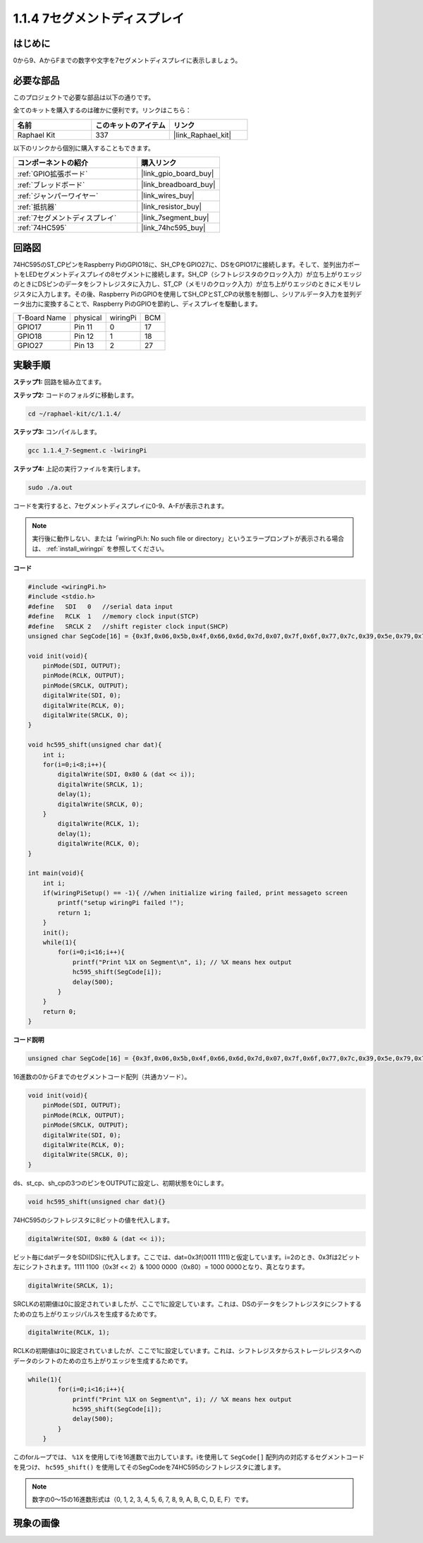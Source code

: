 .. _1.1.4_c:

1.1.4 7セグメントディスプレイ
=============================

はじめに
-----------------

0から9、AからFまでの数字や文字を7セグメントディスプレイに表示しましょう。

必要な部品
------------------------------

このプロジェクトで必要な部品は以下の通りです。

.. image:: ../img/list_7_segment.png

全てのキットを購入するのは確かに便利です。リンクはこちら：

.. list-table::
    :widths: 20 20 20
    :header-rows: 1

    *   - 名前
        - このキットのアイテム
        - リンク
    *   - Raphael Kit
        - 337
        - |link_Raphael_kit|

以下のリンクから個別に購入することもできます。

.. list-table::
    :widths: 30 20
    :header-rows: 1

    *   - コンポーネントの紹介
        - 購入リンク

    *   - :ref:`GPIO拡張ボード`
        - |link_gpio_board_buy|
    *   - :ref:`ブレッドボード`
        - |link_breadboard_buy|
    *   - :ref:`ジャンパーワイヤー`
        - |link_wires_buy|
    *   - :ref:`抵抗器`
        - |link_resistor_buy|
    *   - :ref:`7セグメントディスプレイ`
        - |link_7segment_buy|
    *   - :ref:`74HC595`
        - |link_74hc595_buy|

回路図
---------------------

74HC595のST_CPピンをRaspberry PiのGPIO18に、SH_CPをGPIO27に、DSをGPIO17に接続します。そして、並列出力ポートをLEDセグメントディスプレイの8セグメントに接続します。SH_CP（シフトレジスタのクロック入力）が立ち上がりエッジのときにDSピンのデータをシフトレジスタに入力し、ST_CP（メモリのクロック入力）が立ち上がりエッジのときにメモリレジスタに入力します。その後、Raspberry PiのGPIOを使用してSH_CPとST_CPの状態を制御し、シリアルデータ入力を並列データ出力に変換することで、Raspberry PiのGPIOを節約し、ディスプレイを駆動します。

============ ======== ======== ===
T-Board Name physical wiringPi BCM
GPIO17       Pin 11   0        17
GPIO18       Pin 12   1        18
GPIO27       Pin 13   2        27
============ ======== ======== ===

.. image:: ../img/schematic_7_segment.png


実験手順
------------------------------

**ステップ1:** 回路を組み立てます。

.. image:: ../img/image73.png

**ステップ2:** コードのフォルダに移動します。

.. raw:: html

   <run></run>

.. code-block::

    cd ~/raphael-kit/c/1.1.4/

**ステップ3:** コンパイルします。

.. raw:: html

   <run></run>

.. code-block::

    gcc 1.1.4_7-Segment.c -lwiringPi

**ステップ4:** 上記の実行ファイルを実行します。

.. raw:: html

   <run></run>

.. code-block::

    sudo ./a.out

コードを実行すると、7セグメントディスプレイに0-9、A-Fが表示されます。

.. note::

    実行後に動作しない、または「wiringPi.h: No such file or directory」というエラープロンプトが表示される場合は、 :ref:`install_wiringpi` を参照してください。

**コード**

.. code-block:: c

    #include <wiringPi.h>
    #include <stdio.h>
    #define   SDI   0   //serial data input
    #define   RCLK  1   //memory clock input(STCP)
    #define   SRCLK 2   //shift register clock input(SHCP)
    unsigned char SegCode[16] = {0x3f,0x06,0x5b,0x4f,0x66,0x6d,0x7d,0x07,0x7f,0x6f,0x77,0x7c,0x39,0x5e,0x79,0x71};

    void init(void){
        pinMode(SDI, OUTPUT); 
        pinMode(RCLK, OUTPUT);
        pinMode(SRCLK, OUTPUT); 
        digitalWrite(SDI, 0);
        digitalWrite(RCLK, 0);
        digitalWrite(SRCLK, 0);
    }

    void hc595_shift(unsigned char dat){
        int i;
        for(i=0;i<8;i++){
            digitalWrite(SDI, 0x80 & (dat << i));
            digitalWrite(SRCLK, 1);
            delay(1);
            digitalWrite(SRCLK, 0);
        }
            digitalWrite(RCLK, 1);
            delay(1);
            digitalWrite(RCLK, 0);
    }

    int main(void){
        int i;
        if(wiringPiSetup() == -1){ //when initialize wiring failed, print messageto screen
            printf("setup wiringPi failed !");
            return 1;
        }
        init();
        while(1){
            for(i=0;i<16;i++){
                printf("Print %1X on Segment\n", i); // %X means hex output
                hc595_shift(SegCode[i]);
                delay(500);
            }
        }
        return 0;
    }

**コード説明**


.. code-block:: c

    unsigned char SegCode[16] = {0x3f,0x06,0x5b,0x4f,0x66,0x6d,0x7d,0x07,0x7f,0x6f,0x77,0x7c,0x39,0x5e,0x79,0x71};

16進数の0からFまでのセグメントコード配列（共通カソード）。

.. code-block:: c

    void init(void){
        pinMode(SDI, OUTPUT); 
        pinMode(RCLK, OUTPUT); 
        pinMode(SRCLK, OUTPUT); 
        digitalWrite(SDI, 0);
        digitalWrite(RCLK, 0);
        digitalWrite(SRCLK, 0);
    }

ds、st_cp、sh_cpの3つのピンをOUTPUTに設定し、初期状態を0にします。

.. code-block:: c

    void hc595_shift(unsigned char dat){}

74HC595のシフトレジスタに8ビットの値を代入します。

.. code-block:: c

    digitalWrite(SDI, 0x80 & (dat << i));

ビット毎にdatデータをSDI(DS)に代入します。ここでは、dat=0x3f(0011 1111)と仮定しています。i=2のとき、0x3fは2ビット左にシフトされます。1111 1100（0x3f << 2）& 1000 0000（0x80）= 1000 0000となり、真となります。

.. code-block:: c

    digitalWrite(SRCLK, 1);

SRCLKの初期値は0に設定されていましたが、ここで1に設定しています。これは、DSのデータをシフトレジスタにシフトするための立ち上がりエッジパルスを生成するためです。

.. code-block:: c

    digitalWrite(RCLK, 1);

RCLKの初期値は0に設定されていましたが、ここで1に設定しています。これは、シフトレジスタからストレージレジスタへのデータのシフトのための立ち上がりエッジを生成するためです。

.. code-block:: c

    while(1){
            for(i=0;i<16;i++){
                printf("Print %1X on Segment\n", i); // %X means hex output
                hc595_shift(SegCode[i]);
                delay(500);
            }
        }

このforループでは、 ``%1X`` を使用してiを16進数で出力しています。iを使用して ``SegCode[]`` 配列内の対応するセグメントコードを見つけ、 ``hc595_shift()`` を使用してそのSegCodeを74HC595のシフトレジスタに渡します。

.. note::
    数字の0〜15の16進数形式は（0, 1, 2, 3, 4, 5, 6, 7, 8, 9, A, B, C, D, E, F）です。

現象の画像
--------------------

.. image:: ../img/image74.jpeg


